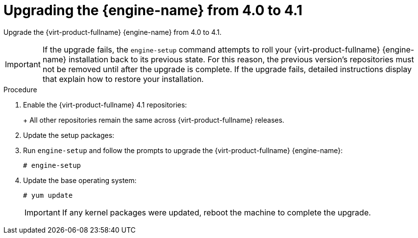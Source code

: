 [id="Upgrading_the_Manager_to_4-1_{context}"]
= Upgrading the {engine-name} from 4.0 to 4.1

Upgrade the {virt-product-fullname} {engine-name} from 4.0 to 4.1.

// Included in:
// Upgrade Guide

[IMPORTANT]
====
If the upgrade fails, the `engine-setup` command attempts to roll your {virt-product-fullname} {engine-name} installation back to its previous state. For this reason, the previous version's repositories must not be removed until after the upgrade is complete. If the upgrade fails, detailed instructions display that explain how to restore your installation.
====

.Procedure

ifdef::SHE_upgrade[. Log in to the {engine-name} virtual machine.]
ifdef::local_database_upgrade,remote_database_upgrade[. Log in to the {engine-name} machine.]

. Enable the {virt-product-fullname} 4.1 repositories:
+
ifdef::rhv-doc[]
[options="nowrap" subs="normal"]
----
# subscription-manager repos \
    --enable=rhel-7-server-rhv-4.1-rpms \
    --enable=rhel-7-server-rhv-4-tools-rpms \
    --enable=jb-eap-7.1-for-rhel-7-server-rpms
----
endif::[]
ifdef::ovirt-doc[]
[options="nowrap" subs="normal"]
----
# yum install https://resources.ovirt.org/pub/yum-repo/ovirt-release41.rpm
----
endif::[]
+
All other repositories remain the same across {virt-product-fullname} releases.

. Update the setup packages:
+
ifdef::rhv-doc[]
[options="nowrap" subs="normal"]
----
# yum update ovirt\\*setup\* rh\*vm-setup-plugins
----
endif::[]
ifdef::ovirt-doc[]
[options="nowrap" subs="normal"]
----
# yum update ovirt\\*setup\*
----
endif::[]

. Run `engine-setup` and follow the prompts to upgrade the {virt-product-fullname} {engine-name}:
+
[options="nowrap" subs="normal"]
----
# engine-setup
----

ifdef::rhv-doc[]
. Disable the {virt-product-fullname} 4.0 repositories to ensure the system does not use any 4.0 packages:
+
[options="nowrap" subs="normal"]
----
# subscription-manager repos \
    --disable=rhel-7-server-rhv-4.0-rpms \
    --disable=jb-eap-7-for-rhel-7-server-rpms \
    --disable=jb-eap-7.0-for-rhel-7-server-rpms
----
endif::[]

. Update the base operating system:
+
[options="nowrap" subs="normal"]
----
# yum update
----
+
[IMPORTANT]
====
If any kernel packages were updated, reboot the machine to complete the upgrade.
====
